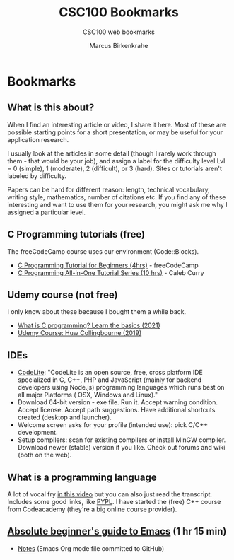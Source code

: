#+TITLE:CSC100 Bookmarks 
#+AUTHOR:Marcus Birkenkrahe
#+SUBTITLE:CSC100 web bookmarks 
#+STARTUP:overview
#+OPTIONS:hideblocks
* Bookmarks
** What is this about?

   When I find an interesting article or video, I share it here. Most
   of these are possible starting points for a short presentation, or
   may be useful for your application research.

   I usually look at the articles in some detail (though I rarely work
   through them - that would be your job), and assign a label for the
   difficulty level Lvl = 0 (simple), 1 (moderate), 2 (difficult), or 3
   (hard). Sites or tutorials aren't labeled by difficulty.

   Papers can be hard for different reason: length, technical
   vocabulary, writing style, mathematics, number of citations etc. If
   you find any of these interesting and want to use them for your
   research, you might ask me why I assigned a particular level.

** C Programming tutorials (free)

   The freeCodeCamp course uses our environment (Code::Blocks).
   
   * [[https://youtu.be/KJgsSFOSQv0][C Programming Tutorial for Beginners (4hrs)]] - freeCodeCamp
   * [[https://youtu.be/Bz4MxDeEM6k][C Programming All-in-One Tutorial Series (10 hrs)]] - Caleb Curry

** Udemy course (not free)

   I only know about these because I bought them a while back.
   
   * [[https://blog.udemy.com/what-is-c-programming/][What is C programming? Learn the basics (2021)]]
   * [[https://www.udemy.com/course/c-programming-for-beginners/][Udemy Course: Huw Collingbourne (2019)]]

** IDEs

   * [[https://codelite.org][CodeLite]]: "CodeLite is an open source, free, cross platform IDE
     specialized in C, C++, PHP and JavaScript (mainly for backend
     developers using Node.js) programming languages which runs best
     on all major Platforms ( OSX, Windows and Linux)."
   * Download 64-bit version - exe file. Run it. Accept warning
     condition. Accept license. Accept path suggestions. Have
     additional shortcuts created (desktop and launcher).
   * Welcome screen asks for your profile (intended use): pick C/C++
     development.
   * Setup compilers: scan for existing compilers or install MinGW
     compiler. Download newer (stable) version if you like. Check out
     forums and wiki (both on the web).
** What is a programming language

   A lot of vocal fry [[https://www.codecademy.com/resources/blog/programming-languages/][in this video]] but you can also just read the
   transcript. Includes some good links, like [[https://pypl.github.io/PYPL.html][PYPL]]. I have started the (free) C++
   course from Codeacademy (they're a big online course provider).  

** [[https://youtu.be/48JlgiBpw_I][Absolute beginner's guide to Emacs]] (1 hr 15 min)

   * [[https://systemcrafters.net/emacs-essentials/absolute-beginners-guide-to-emacs/][Notes]] (Emacs Org mode file committed to GitHub)

   
